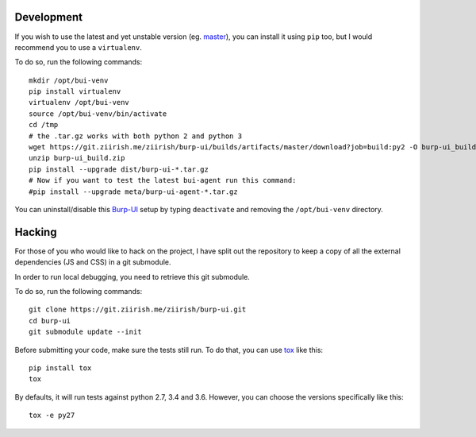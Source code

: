 Development
===========

If you wish to use the latest and yet unstable version
(eg. `master <https://git.ziirish.me/ziirish/burp-ui/tree/master>`__),
you can install it using ``pip`` too, but I would recommend you to use a
``virtualenv``.

To do so, run the following commands:

::

    mkdir /opt/bui-venv
    pip install virtualenv
    virtualenv /opt/bui-venv
    source /opt/bui-venv/bin/activate
    cd /tmp
    # the .tar.gz works with both python 2 and python 3
    wget https://git.ziirish.me/ziirish/burp-ui/builds/artifacts/master/download?job=build:py2 -O burp-ui_build.zip
    unzip burp-ui_build.zip
    pip install --upgrade dist/burp-ui-*.tar.gz
    # Now if you want to test the latest bui-agent run this command:
    #pip install --upgrade meta/burp-ui-agent-*.tar.gz


You can uninstall/disable this `Burp-UI`_ setup by typing ``deactivate`` and
removing the ``/opt/bui-venv`` directory.


Hacking
=======

For those of you who would like to hack on the project, I have split out the
repository to keep a copy of all the external dependencies (JS and CSS) in a git
submodule.

In order to run local debugging, you need to retrieve this git submodule.

To do so, run the following commands:

::

    git clone https://git.ziirish.me/ziirish/burp-ui.git
    cd burp-ui
    git submodule update --init


Before submitting your code, make sure the tests still run.
To do that, you can use `tox <https://tox.readthedocs.io/en/latest/>`_ like
this:

::

    pip install tox
    tox


By defaults, it will run tests against python 2.7, 3.4 and 3.6. However, you can
choose the versions specifically like this:

::

    tox -e py27


.. _Burp-UI: https://git.ziirish.me/ziirish/burp-ui
